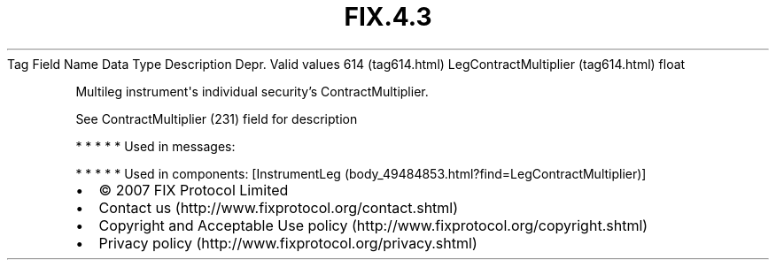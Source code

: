 .TH FIX.4.3 "" "" "Tag #614"
Tag
Field Name
Data Type
Description
Depr.
Valid values
614 (tag614.html)
LegContractMultiplier (tag614.html)
float
.PP
Multileg instrument\[aq]s individual security’s ContractMultiplier.
.PP
See ContractMultiplier (231) field for description
.PP
   *   *   *   *   *
Used in messages:
.PP
   *   *   *   *   *
Used in components:
[InstrumentLeg (body_49484853.html?find=LegContractMultiplier)]

.PD 0
.P
.PD

.PP
.PP
.IP \[bu] 2
© 2007 FIX Protocol Limited
.IP \[bu] 2
Contact us (http://www.fixprotocol.org/contact.shtml)
.IP \[bu] 2
Copyright and Acceptable Use policy (http://www.fixprotocol.org/copyright.shtml)
.IP \[bu] 2
Privacy policy (http://www.fixprotocol.org/privacy.shtml)
